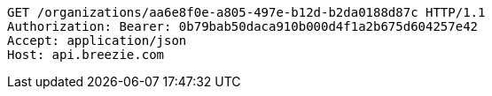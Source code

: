 [source,http,options="nowrap"]
----
GET /organizations/aa6e8f0e-a805-497e-b12d-b2da0188d87c HTTP/1.1
Authorization: Bearer: 0b79bab50daca910b000d4f1a2b675d604257e42
Accept: application/json
Host: api.breezie.com

----